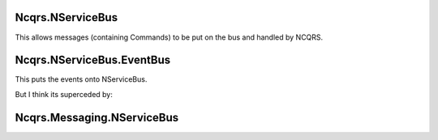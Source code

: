 Ncqrs.NServiceBus
-----------------

This allows messages (containing Commands) to be put on the bus and handled by NCQRS.

Ncqrs.NServiceBus.EventBus
--------------------------

This puts the events onto NServiceBus.

But I think its superceded by:

Ncqrs.Messaging.NServiceBus
---------------------------